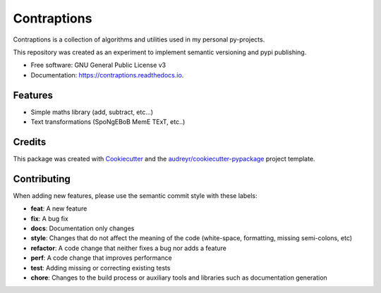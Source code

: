 ============
Contraptions
============



.. image:: https://img.shields.io/pypi/v/contraptions.svg
        :target: https://pypi.python.org/pypi/contraptions


.. image:: https://github.com/RyanFleck/Contraptions/workflows/Workflow/badge.svg?branch=master
        :target: https://github.com/RyanFleck/Contraptions/commits/master

.. image:: https://readthedocs.org/projects/contraptions/badge/?version=latest
        :target: https://contraptions.readthedocs.io/en/latest/?badge=latest
        :alt: Documentation Status

.. image:: https://pyup.io/repos/github/RyanFleck/Contraptions/shield.svg
     :target: https://pyup.io/repos/github/RyanFleck/Contraptions/
     :alt: Updates

.. image:: https://pyup.io/repos/github/RyanFleck/Contraptions/python-3-shield.svg
     :target: https://pyup.io/repos/github/RyanFleck/Contraptions/
     :alt: Python 3


Contraptions is a collection of algorithms and utilities used in my personal py-projects.

This repository was created as an experiment to implement semantic versioning and pypi publishing.


* Free software: GNU General Public License v3
* Documentation: https://contraptions.readthedocs.io.


Features
--------

* Simple maths library (add, subtract, etc...)
* Text transformations (SpoNgEBoB MemE TExT, etc..)


Credits
-------

This package was created with Cookiecutter_ and the `audreyr/cookiecutter-pypackage`_ project template.

.. _Cookiecutter: https://github.com/audreyr/cookiecutter
.. _`audreyr/cookiecutter-pypackage`: https://github.com/audreyr/cookiecutter-pypackage


Contributing
------------

When adding new features, please use the semantic commit style with these labels:

- **feat**: A new feature
- **fix**: A bug fix
- **docs**: Documentation only changes
- **style**: Changes that do not affect the meaning of the code (white-space, formatting, missing semi-colons, etc)
- **refactor**: A code change that neither fixes a bug nor adds a feature
- **perf**: A code change that improves performance
- **test**: Adding missing or correcting existing tests
- **chore**: Changes to the build process or auxiliary tools and libraries such as documentation generation
